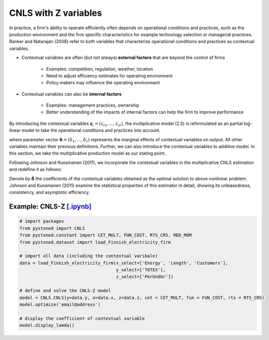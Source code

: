 ========================
CNLS with Z variables
========================

In practice, a firm's ability to operate efficiently often depends on operational conditions and practices, 
such as the production environment and the firm specific characteristics for example 
technology  selection  or  managerial  practices.  Banker  and  Natarajan (2008) refer to both variables that 
characterize operational conditions and practices as contextual variables.

* Contextual variables are often (but not always) **external factors** that are beyond the control of firms

    - Examples: competition, regulation, weather, location
    - Need to adjust efficiency estimates for operating environment
    - Policy makers may influence the operating environment

* Contextual variables can also be **internal factors**

    - Examples: management practices, ownership
    - Better understanding of the impacts of internal factors can help the firm to improve performance


By introducing the contextual variables :math:`\boldsymbol{z}_i=(z_{i1},...,z_{ir})`, the multiplicative model (2.5)
is reformulated as an partial log-linear model to take the operational conditions and 
practices into account.

.. math::
    :nowrap:

    \begin{align}
    \ln y_i = \ln f(\boldsymbol{x_i}) + \boldsymbol{\delta}^{'}\boldsymbol{z}_i + \varepsilon_i
    \end{align}
    
where parameter vector :math:`\boldsymbol{\delta}=(\delta_1,...,\delta_r)` represents the 
marginal effects of contextual variables on output. 
All other variables maintain their previous definitions. 
Further, we can also introduce the contextual variables to 
additive model. In this section, we take the multiplicative 
production model as our stating point.

Following Johnson and Kuosmanen (2011), we incorporate the contextual variables in the 
multiplicative CNLS estimation and redefine it as follows:

.. math::
    :nowrap:

    \begin{align}
    & \underset{\alpha, \boldsymbol{\beta}, \boldsymbol{\delta}, \varepsilon} {\min} \sum_{i=1}^n\varepsilon_i^2  &{}& \\
    \textit{s.t.}\quad 
    &  \ln y_i = \ln(\phi_i+1) + \boldsymbol{\delta}^{'}\boldsymbol{z}_i + \varepsilon_i  &{}&  \forall i \notag\\
    &  \phi_i  = \alpha_i + \boldsymbol{\beta}_i^{'}\boldsymbol{x}_i -1 &{}&  \forall i \notag\\
    &  \alpha_i + \boldsymbol{\beta}_i^{'}\boldsymbol{x}_i \le \alpha_j + \boldsymbol{\beta}_j^{'}\boldsymbol{x}_i  &{}&   \forall i, j \notag\\
    &  \boldsymbol{\beta}_i \ge \boldsymbol{0} &{}&   \forall i \notag
    \end{align}

Denote by :math:`\hat{\boldsymbol{\delta}}` the coefficients of the contextual variables obtained 
as the optimal solution to above nonlinear problem. Johnson and Kuosmanen (2011) examine the 
statistical properties of this estimator in detail, showing its unbiasedness, consistency, 
and asymptotic efficiency.

Example: CNLS-Z `[.ipynb] <https://colab.research.google.com/github/ds2010/pyStoNED/blob/master/notebooks/CNLS_Z.ipynb>`_
--------------------------------------------------------------------------------------------------------------------------

.. code:: python

    # import packages
    from pystoned import CNLS
    from pystoned.constant import CET_MULT, FUN_COST, RTS_CRS, RED_MOM
    from pystoned.dataset import load_Finnish_electricity_firm
    
    # import all data (including the contextual varibale)
    data = load_Finnish_electricity_firm(x_select=['Energy', 'Length', 'Customers'],   
                                         y_select=['TOTEX'],
                                         z_select=['PerUndGr'])

    # define and solve the CNLS-Z model
    model = CNLS.CNLS(y=data.y, x=data.x, z=data.z, cet = CET_MULT, fun = FUN_COST, rts = RTS_CRS) 
    model.optimize('email@address')

    # display the coefficient of contextual variable
    model.display_lamda()

